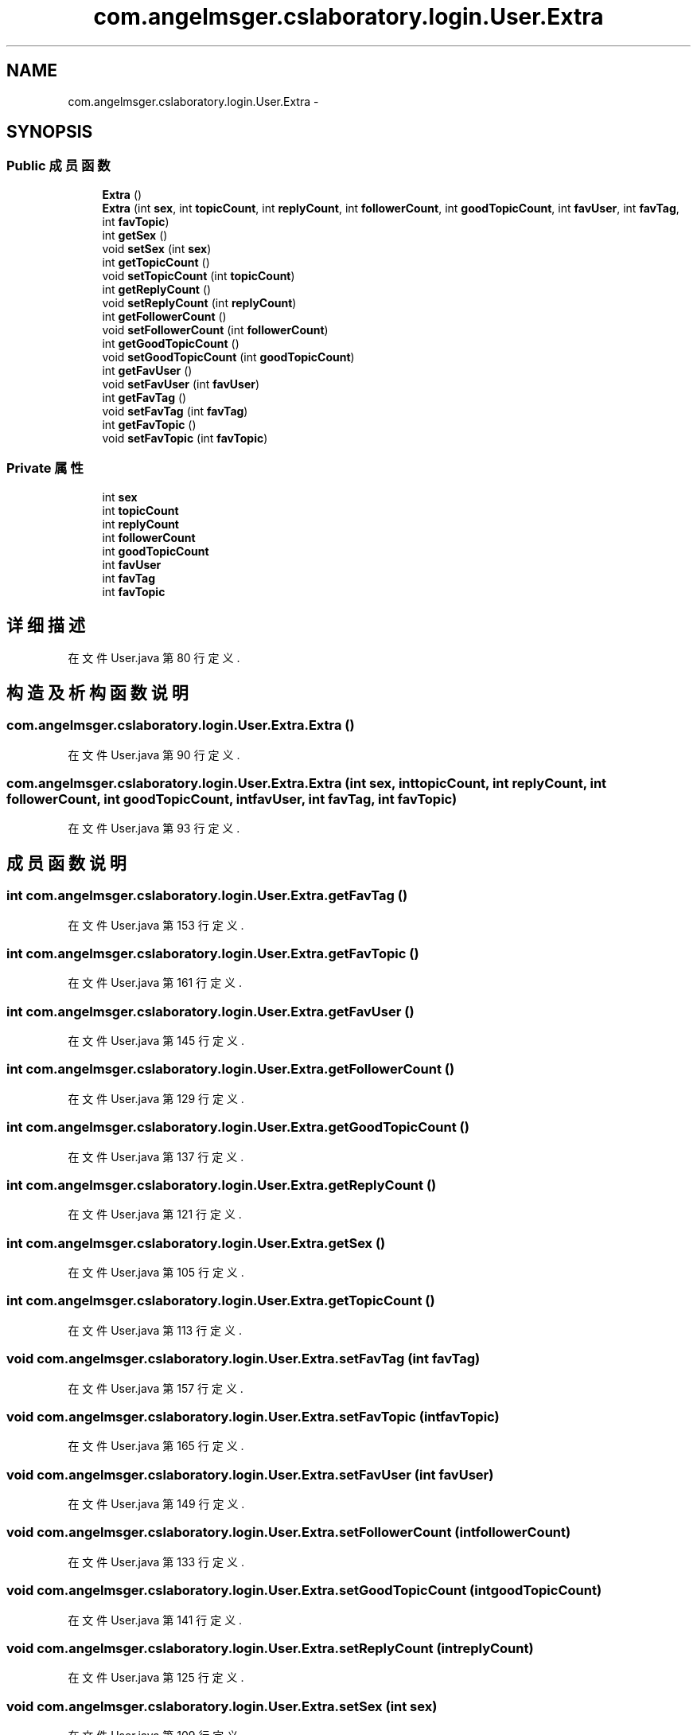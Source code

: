 .TH "com.angelmsger.cslaboratory.login.User.Extra" 3 "2016年 十二月 27日 星期二" "Version 0.1.0" "猫爪实验室" \" -*- nroff -*-
.ad l
.nh
.SH NAME
com.angelmsger.cslaboratory.login.User.Extra \- 
.SH SYNOPSIS
.br
.PP
.SS "Public 成员函数"

.in +1c
.ti -1c
.RI "\fBExtra\fP ()"
.br
.ti -1c
.RI "\fBExtra\fP (int \fBsex\fP, int \fBtopicCount\fP, int \fBreplyCount\fP, int \fBfollowerCount\fP, int \fBgoodTopicCount\fP, int \fBfavUser\fP, int \fBfavTag\fP, int \fBfavTopic\fP)"
.br
.ti -1c
.RI "int \fBgetSex\fP ()"
.br
.ti -1c
.RI "void \fBsetSex\fP (int \fBsex\fP)"
.br
.ti -1c
.RI "int \fBgetTopicCount\fP ()"
.br
.ti -1c
.RI "void \fBsetTopicCount\fP (int \fBtopicCount\fP)"
.br
.ti -1c
.RI "int \fBgetReplyCount\fP ()"
.br
.ti -1c
.RI "void \fBsetReplyCount\fP (int \fBreplyCount\fP)"
.br
.ti -1c
.RI "int \fBgetFollowerCount\fP ()"
.br
.ti -1c
.RI "void \fBsetFollowerCount\fP (int \fBfollowerCount\fP)"
.br
.ti -1c
.RI "int \fBgetGoodTopicCount\fP ()"
.br
.ti -1c
.RI "void \fBsetGoodTopicCount\fP (int \fBgoodTopicCount\fP)"
.br
.ti -1c
.RI "int \fBgetFavUser\fP ()"
.br
.ti -1c
.RI "void \fBsetFavUser\fP (int \fBfavUser\fP)"
.br
.ti -1c
.RI "int \fBgetFavTag\fP ()"
.br
.ti -1c
.RI "void \fBsetFavTag\fP (int \fBfavTag\fP)"
.br
.ti -1c
.RI "int \fBgetFavTopic\fP ()"
.br
.ti -1c
.RI "void \fBsetFavTopic\fP (int \fBfavTopic\fP)"
.br
.in -1c
.SS "Private 属性"

.in +1c
.ti -1c
.RI "int \fBsex\fP"
.br
.ti -1c
.RI "int \fBtopicCount\fP"
.br
.ti -1c
.RI "int \fBreplyCount\fP"
.br
.ti -1c
.RI "int \fBfollowerCount\fP"
.br
.ti -1c
.RI "int \fBgoodTopicCount\fP"
.br
.ti -1c
.RI "int \fBfavUser\fP"
.br
.ti -1c
.RI "int \fBfavTag\fP"
.br
.ti -1c
.RI "int \fBfavTopic\fP"
.br
.in -1c
.SH "详细描述"
.PP 
在文件 User\&.java 第 80 行定义\&.
.SH "构造及析构函数说明"
.PP 
.SS "com\&.angelmsger\&.cslaboratory\&.login\&.User\&.Extra\&.Extra ()"

.PP
在文件 User\&.java 第 90 行定义\&.
.SS "com\&.angelmsger\&.cslaboratory\&.login\&.User\&.Extra\&.Extra (int sex, int topicCount, int replyCount, int followerCount, int goodTopicCount, int favUser, int favTag, int favTopic)"

.PP
在文件 User\&.java 第 93 行定义\&.
.SH "成员函数说明"
.PP 
.SS "int com\&.angelmsger\&.cslaboratory\&.login\&.User\&.Extra\&.getFavTag ()"

.PP
在文件 User\&.java 第 153 行定义\&.
.SS "int com\&.angelmsger\&.cslaboratory\&.login\&.User\&.Extra\&.getFavTopic ()"

.PP
在文件 User\&.java 第 161 行定义\&.
.SS "int com\&.angelmsger\&.cslaboratory\&.login\&.User\&.Extra\&.getFavUser ()"

.PP
在文件 User\&.java 第 145 行定义\&.
.SS "int com\&.angelmsger\&.cslaboratory\&.login\&.User\&.Extra\&.getFollowerCount ()"

.PP
在文件 User\&.java 第 129 行定义\&.
.SS "int com\&.angelmsger\&.cslaboratory\&.login\&.User\&.Extra\&.getGoodTopicCount ()"

.PP
在文件 User\&.java 第 137 行定义\&.
.SS "int com\&.angelmsger\&.cslaboratory\&.login\&.User\&.Extra\&.getReplyCount ()"

.PP
在文件 User\&.java 第 121 行定义\&.
.SS "int com\&.angelmsger\&.cslaboratory\&.login\&.User\&.Extra\&.getSex ()"

.PP
在文件 User\&.java 第 105 行定义\&.
.SS "int com\&.angelmsger\&.cslaboratory\&.login\&.User\&.Extra\&.getTopicCount ()"

.PP
在文件 User\&.java 第 113 行定义\&.
.SS "void com\&.angelmsger\&.cslaboratory\&.login\&.User\&.Extra\&.setFavTag (int favTag)"

.PP
在文件 User\&.java 第 157 行定义\&.
.SS "void com\&.angelmsger\&.cslaboratory\&.login\&.User\&.Extra\&.setFavTopic (int favTopic)"

.PP
在文件 User\&.java 第 165 行定义\&.
.SS "void com\&.angelmsger\&.cslaboratory\&.login\&.User\&.Extra\&.setFavUser (int favUser)"

.PP
在文件 User\&.java 第 149 行定义\&.
.SS "void com\&.angelmsger\&.cslaboratory\&.login\&.User\&.Extra\&.setFollowerCount (int followerCount)"

.PP
在文件 User\&.java 第 133 行定义\&.
.SS "void com\&.angelmsger\&.cslaboratory\&.login\&.User\&.Extra\&.setGoodTopicCount (int goodTopicCount)"

.PP
在文件 User\&.java 第 141 行定义\&.
.SS "void com\&.angelmsger\&.cslaboratory\&.login\&.User\&.Extra\&.setReplyCount (int replyCount)"

.PP
在文件 User\&.java 第 125 行定义\&.
.SS "void com\&.angelmsger\&.cslaboratory\&.login\&.User\&.Extra\&.setSex (int sex)"

.PP
在文件 User\&.java 第 109 行定义\&.
.SS "void com\&.angelmsger\&.cslaboratory\&.login\&.User\&.Extra\&.setTopicCount (int topicCount)"

.PP
在文件 User\&.java 第 117 行定义\&.
.SH "类成员变量说明"
.PP 
.SS "int com\&.angelmsger\&.cslaboratory\&.login\&.User\&.Extra\&.favTag\fC [private]\fP"

.PP
在文件 User\&.java 第 87 行定义\&.
.SS "int com\&.angelmsger\&.cslaboratory\&.login\&.User\&.Extra\&.favTopic\fC [private]\fP"

.PP
在文件 User\&.java 第 88 行定义\&.
.SS "int com\&.angelmsger\&.cslaboratory\&.login\&.User\&.Extra\&.favUser\fC [private]\fP"

.PP
在文件 User\&.java 第 86 行定义\&.
.SS "int com\&.angelmsger\&.cslaboratory\&.login\&.User\&.Extra\&.followerCount\fC [private]\fP"

.PP
在文件 User\&.java 第 84 行定义\&.
.SS "int com\&.angelmsger\&.cslaboratory\&.login\&.User\&.Extra\&.goodTopicCount\fC [private]\fP"

.PP
在文件 User\&.java 第 85 行定义\&.
.SS "int com\&.angelmsger\&.cslaboratory\&.login\&.User\&.Extra\&.replyCount\fC [private]\fP"

.PP
在文件 User\&.java 第 83 行定义\&.
.SS "int com\&.angelmsger\&.cslaboratory\&.login\&.User\&.Extra\&.sex\fC [private]\fP"

.PP
在文件 User\&.java 第 81 行定义\&.
.SS "int com\&.angelmsger\&.cslaboratory\&.login\&.User\&.Extra\&.topicCount\fC [private]\fP"

.PP
在文件 User\&.java 第 82 行定义\&.

.SH "作者"
.PP 
由 Doyxgen 通过分析 猫爪实验室 的 源代码自动生成\&.
